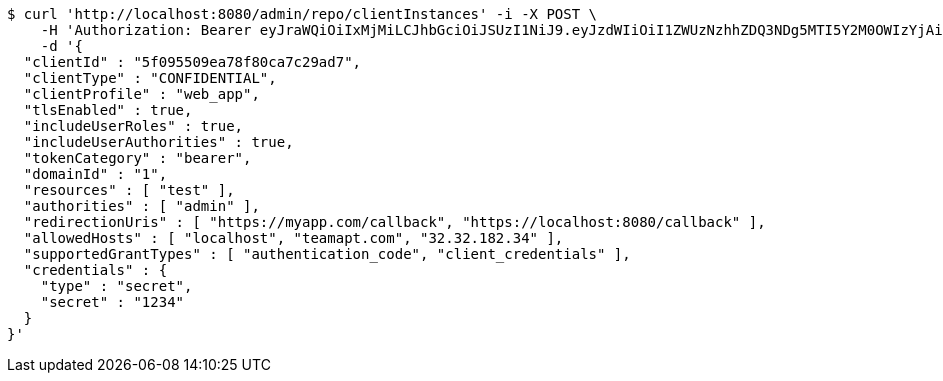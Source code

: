 [source,bash]
----
$ curl 'http://localhost:8080/admin/repo/clientInstances' -i -X POST \
    -H 'Authorization: Bearer eyJraWQiOiIxMjMiLCJhbGciOiJSUzI1NiJ9.eyJzdWIiOiI1ZWUzNzhhZDQ3NDg5MTI5Y2M0OWIzYjAiLCJyb2xlcyI6W10sImlzcyI6Im1tYWR1LmNvbSIsImdyb3VwcyI6WyJ0ZXN0Iiwic2FtcGxlIl0sImF1dGhvcml0aWVzIjpbXSwiY2xpZW50X2lkIjoiMjJlNjViNzItOTIzNC00MjgxLTlkNzMtMzIzMDA4OWQ0OWE3IiwiZG9tYWluX2lkIjoiMCIsImF1ZCI6InRlc3QiLCJuYmYiOjE1OTQ0NDcxMTMsInVzZXJfaWQiOiIxMTExMTExMTEiLCJzY29wZSI6ImEuMS5jbGllbnRfaW5zdGFuY2UuY3JlYXRlIiwiZXhwIjoxNTk0NDQ3MTE4LCJpYXQiOjE1OTQ0NDcxMTMsImp0aSI6ImY1YmY3NWE2LTA0YTAtNDJmNy1hMWUwLTU4M2UyOWNkZTg2YyJ9.G342OICMp0TOVQKPAvH2M4Hi0zkx9rMZOu2b7Wx8rnaDbTO95lp_-au1tVTX2D0HVM3CaUU-ikIgc3mYWFt0Tkhf4vyHsRhEaSHuJkot6TS--7LXZYE_r4LgbScfJSkcnccPHLvsgXOld8gRGejIIOzEj6WSUsjpxsmSa45G76F15_HSh4FQ0VACXe6e8nTSW9kLSVJOT0m5hj_-XS6kNEyJiRz9HrIrcXp88wFl7iMdidkF79L1aWSDG-lrE3YJi1JTyWngBeb3QYvqNFkfT11xBkx_Y4DnF9IHNkymZw383K0-gORAELVM2AQ84WZ09jRRwrLi28HVupXel_hTRA' \
    -d '{
  "clientId" : "5f095509ea78f80ca7c29ad7",
  "clientType" : "CONFIDENTIAL",
  "clientProfile" : "web_app",
  "tlsEnabled" : true,
  "includeUserRoles" : true,
  "includeUserAuthorities" : true,
  "tokenCategory" : "bearer",
  "domainId" : "1",
  "resources" : [ "test" ],
  "authorities" : [ "admin" ],
  "redirectionUris" : [ "https://myapp.com/callback", "https://localhost:8080/callback" ],
  "allowedHosts" : [ "localhost", "teamapt.com", "32.32.182.34" ],
  "supportedGrantTypes" : [ "authentication_code", "client_credentials" ],
  "credentials" : {
    "type" : "secret",
    "secret" : "1234"
  }
}'
----
